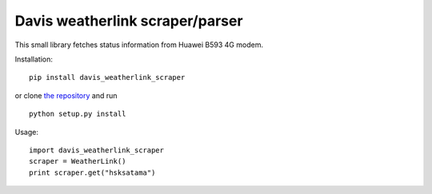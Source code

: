 Davis weatherlink scraper/parser
================================

This small library fetches status information from Huawei B593 4G modem.

Installation:

::

  pip install davis_weatherlink_scraper

or clone `the repository <https://github.com/ojarva/davis_weatherlink_scraper>`_ and run

::

  python setup.py install

Usage:

::

  import davis_weatherlink_scraper
  scraper = WeatherLink()
  print scraper.get("hsksatama")
